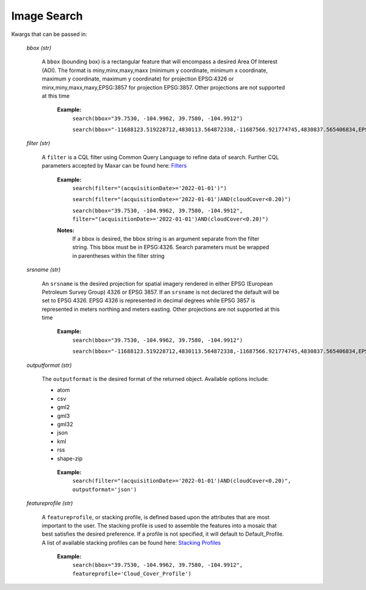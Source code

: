 **Image Search**
================

Kwargs that can be passed in:

 *bbox (str)*

  A ``bbox`` (bounding box) is a rectangular feature that will encompass a desired Area Of Interest (AOI).
  The format is miny,minx,maxy,maxx (minimum y coordinate, minimum x coordinate, maximum y coordinate, maximum y coordinate) for
  projection EPSG:4326 or minx,miny,maxx,maxy,EPSG:3857 for projection EPSG:3857. Other projections are not supported at this time

   **Example:**
     ``search(bbox="39.7530, -104.9962, 39.7580, -104.9912")``

     ``search(bbox="-11688123.519228712,4830113.564872338,-11687566.921774745,4830837.565406834,EPSG:3857")``

 *filter (str)*

  A ``filter`` is a CQL filter using Common Query Language to refine data of search. Further CQL parameters accepted by Maxar can be
  found here: `Filters <https://securewatchdocs.maxar.com/en-us/Miscellaneous/DevGuides/Common_Query_Language/Query.htm?Highlight=cql>`_

   **Example:**
     ``search(filter="(acquisitionDate>='2022-01-01')")``

     ``search(filter="(acquisitionDate>='2022-01-01')AND(cloudCover<0.20)")``

     ``search(bbox="39.7530, -104.9962, 39.7580, -104.9912", filter="(acquisitionDate>='2022-01-01')AND(cloudCover<0.20)")``

   **Notes:** 
      If a bbox is desired, the bbox string is an argument separate from the filter string. This bbox must be in EPSG:4326.
      Search parameters must be wrapped in parentheses within the filter string

 *srsname (str)*

  An ``srsname`` is the desired projection for spatial imagery rendered in either EPSG (European Petroleum Survey Group) 4326 or EPSG 
  3857. If an ``srsname`` is not declared the default will be set to EPSG 4326. EPSG 4326 is represented in decimal degrees while 
  EPSG 3857 is represented in meters northing and meters easting. Other projections are not supported at this time

   **Example:**
     ``search(bbox="39.7530, -104.9962, 39.7580, -104.9912")``
     
     ``search(bbox="-11688123.519228712,4830113.564872338,-11687566.921774745,4830837.565406834,EPSG:3857")``

 *outputformat (str)*

  The ``outputformat`` is the desired format of the returned object. Available options include:

  - atom
  - csv
  - gml2
  - gml3
  - gml32
  - json
  - kml
  - rss
  - shape-zip

   **Example:**
     ``search(filter="(acquisitionDate>='2022-01-01')AND(cloudCover<0.20)", outputformat='json')``

 *featureprofile (str)*

  A ``featureprofile``, or stacking profile, is defined based upon the attributes that are most important to the user. The stacking
  profile is used to assemble the features into a mosaic that best satisfies the desired preference. If a profile is not specified, it 
  will default to Default_Profile. A list of available stacking profiles can be found here: `Stacking Profiles <https://securewatchdocs.maxar.com/en-us/Miscellaneous/DevGuides/Stacking_Profiles/stack_profiles.htm>`_


    **Example:**
      ``search(bbox="39.7530, -104.9962, 39.7580, -104.9912", featureprofile='Cloud_Cover_Profile')``